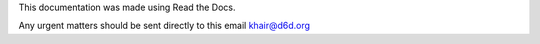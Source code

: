 This documentation was made using Read the Docs.

Any urgent matters should be sent directly to this email khair@d6d.org
